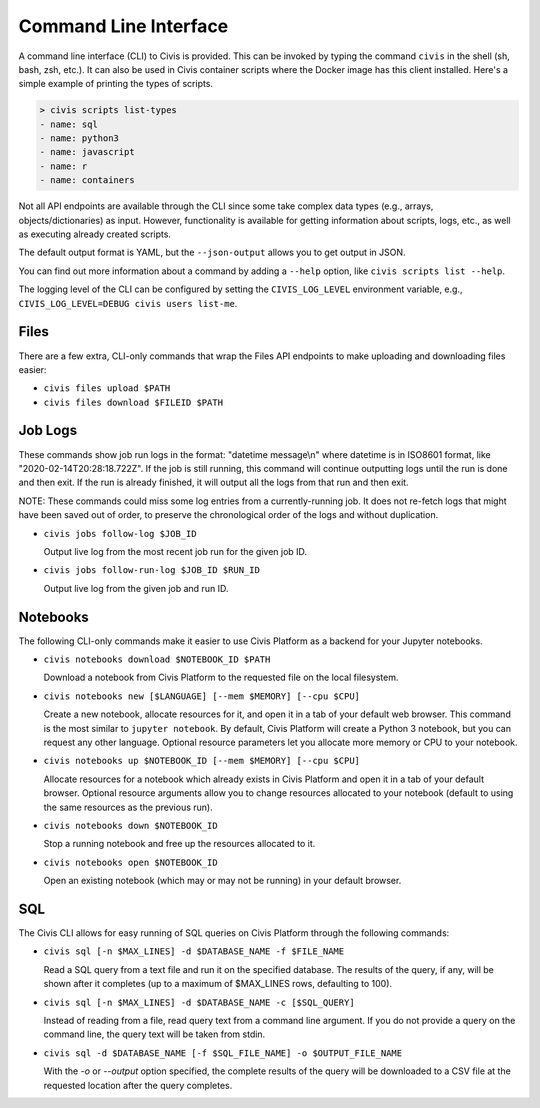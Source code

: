 Command Line Interface
======================

A command line interface (CLI) to Civis is provided. This can be invoked by
typing the command ``civis`` in the shell (sh, bash, zsh, etc.). It can also
be used in Civis container scripts where the Docker image has this client
installed.  Here's a simple example of printing the types of scripts.

.. code-block:: bash

   > civis scripts list-types
   - name: sql
   - name: python3
   - name: javascript
   - name: r
   - name: containers

Not all API endpoints are available through the CLI since some take complex
data types (e.g., arrays, objects/dictionaries) as input. However,
functionality is available for getting information about scripts, logs, etc.,
as well as executing already created scripts.

The default output format is YAML, but the ``--json-output`` allows you to
get output in JSON.

You can find out more information about a command by adding a ``--help`` option,
like ``civis scripts list --help``.

The logging level of the CLI can be configured by setting the ``CIVIS_LOG_LEVEL``
environment variable, e.g., ``CIVIS_LOG_LEVEL=DEBUG civis users list-me``.

Files
-----

There are a few extra, CLI-only commands that wrap the Files API
endpoints to make uploading and downloading files easier:

- ``civis files upload $PATH``

- ``civis files download $FILEID $PATH``

Job Logs
--------

These commands show job run logs in the format: "datetime message\\n" where
datetime is in ISO8601 format, like "2020-02-14T20:28:18.722Z".
If the job is still running, this command will continue outputting logs
until the run is done and then exit. If the run is already finished, it
will output all the logs from that run and then exit.

NOTE: These commands could miss some log entries from a currently-running
job. It does not re-fetch logs that might have been saved out of order, to
preserve the chronological order of the logs and without duplication.

- ``civis jobs follow-log $JOB_ID``

  Output live log from the most recent job run for the given job ID.

- ``civis jobs follow-run-log $JOB_ID $RUN_ID``

  Output live log from the given job and run ID.

Notebooks
---------

The following CLI-only commands make it easier to use Civis Platform as a
backend for your Jupyter notebooks.

- ``civis notebooks download $NOTEBOOK_ID $PATH``

  Download a notebook from Civis Platform to the requested file on the local filesystem.

- ``civis notebooks new [$LANGUAGE] [--mem $MEMORY] [--cpu $CPU]``

  Create a new notebook, allocate resources for it, and open it in a tab
  of your default web browser. This command is the most similar to ``jupyter notebook``.
  By default, Civis Platform will create a Python 3 notebook, but you can
  request any other language. Optional resource parameters let you allocate
  more memory or CPU to your notebook.

- ``civis notebooks up $NOTEBOOK_ID [--mem $MEMORY] [--cpu $CPU]``

  Allocate resources for a notebook which already exists in Civis Platform
  and open it in a tab of your default browser. Optional resource
  arguments allow you to change resources allocated to your notebook
  (default to using the same resources as the previous run).

- ``civis notebooks down $NOTEBOOK_ID``

  Stop a running notebook and free up the resources allocated to it.

- ``civis notebooks open $NOTEBOOK_ID``

  Open an existing notebook (which may or may not be running) in your default browser.

SQL
---

The Civis CLI allows for easy running of SQL queries on Civis Platform
through the following commands:

- ``civis sql [-n $MAX_LINES] -d $DATABASE_NAME -f $FILE_NAME``

  Read a SQL query from a text file and run it on the specified database.
  The results of the query, if any, will be shown after it completes
  (up to a maximum of $MAX_LINES rows, defaulting to 100).

- ``civis sql [-n $MAX_LINES] -d $DATABASE_NAME -c [$SQL_QUERY]``

  Instead of reading from a file, read query text from a command line
  argument. If you do not provide a query on the command line,
  the query text will be taken from stdin.

- ``civis sql -d $DATABASE_NAME [-f $SQL_FILE_NAME] -o $OUTPUT_FILE_NAME``

  With the `-o` or `--output` option specified, the complete results
  of the query will be downloaded to a CSV file at the requested location
  after the query completes.
